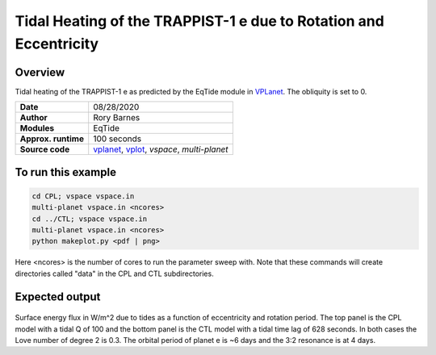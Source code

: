 Tidal Heating of the TRAPPIST-1 e due to Rotation and Eccentricity
============

Overview
--------

Tidal heating of the TRAPPIST-1 e as predicted by the EqTide module in
`VPLanet <https://github.com/VirtualPlanetaryLaboratory/vplanet>`_. The
obliquity is set to 0.

===================   ============
**Date**              08/28/2020
**Author**            Rory Barnes
**Modules**           EqTide
**Approx. runtime**   100 seconds
**Source code**       `vplanet <https://github.com/VirtualPlanetaryLaboratory/vplanet>`_,
                      `vplot <https://github.com/VirtualPlanetaryLaboratory/vplot>`_,
                      `vspace`,
                      `multi-planet`
===================   ============

To run this example
-------------------

.. code-block:: bash

  cd CPL; vspace vspace.in
  multi-planet vspace.in <ncores>
  cd ../CTL; vspace vspace.in
  multi-planet vspace.in <ncores>
  python makeplot.py <pdf | png>

Here <ncores> is the number of cores to run the parameter sweep with. Note that
these commands will create directories called "data" in the CPL and CTL
subdirectories.

Expected output
---------------

.. figure:: EccRotHeat.png
   :width: 600px
   :align: center

Surface energy flux in W/m^2 due to tides as a function of eccentricity and
rotation period. The top panel is the CPL model with a tidal Q of 100 and the
bottom panel is the CTL model with a tidal time lag of 628 seconds. In both
cases the Love number of degree 2 is 0.3. The orbital period of planet e is ~6 
days and the 3:2 resonance is at 4 days.
